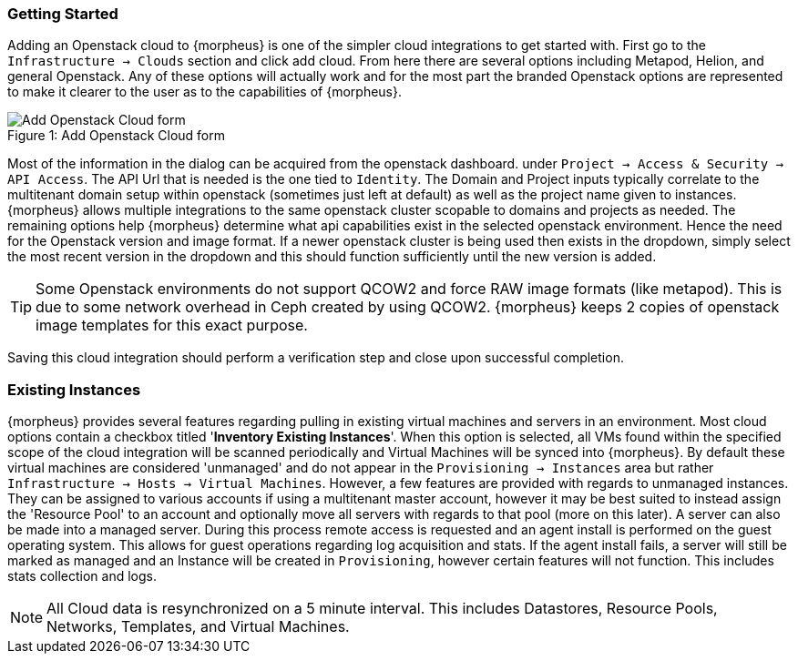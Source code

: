 
[[getting_started]]

=== Getting Started

Adding an Openstack cloud to {morpheus} is one of the simpler cloud integrations to get started with. First go to the `Infrastructure -> Clouds` section and click add cloud. From here there are several options including Metapod, Helion, and general Openstack. Any of these options will actually work and for the most part the branded Openstack options are represented to make it clearer to the user as to the capabilities of {morpheus}.

image::openstack/add_cloud.png[caption="Figure 1: ", title="Add Openstack Cloud form", alt="Add Openstack Cloud form"]

Most of the information in the dialog can be acquired from the openstack dashboard. under `Project -> Access & Security -> API Access`. The API Url that is needed is the one tied to `Identity`. The Domain and Project inputs typically correlate to the multitenant domain setup within openstack (sometimes just left at default) as well as the project name given to instances. {morpheus} allows multiple integrations to the same openstack cluster scopable to domains and projects as needed. The remaining options help {morpheus} determine what api capabilities exist in the selected openstack environment. Hence the need for the Openstack version and image format. If a newer openstack cluster is being used then exists in the dropdown, simply select the most recent version in the dropdown and this should function sufficiently until the new version is added.

TIP: Some Openstack environments do not support QCOW2 and force RAW image formats (like metapod). This is due to some network overhead in Ceph created by using QCOW2. {morpheus} keeps 2 copies of openstack image templates for this exact purpose.

Saving this cloud integration should perform a verification step and close upon successful completion.

=== Existing Instances

{morpheus} provides several features regarding pulling in existing virtual machines and servers in an environment. Most cloud options contain a checkbox titled '*Inventory Existing Instances*'. When this option is selected, all VMs found within the specified scope of the cloud integration will be scanned periodically and Virtual Machines will be synced into {morpheus}. By default these virtual machines are considered 'unmanaged' and do not appear in the `Provisioning -> Instances` area but rather `Infrastructure -> Hosts -> Virtual Machines`. However, a few features are provided with regards to unmanaged instances. They can be assigned to various accounts if using a multitenant master account, however it may be best suited to instead assign the 'Resource Pool' to an account and optionally move all servers with regards to that pool (more on this later).
A server can also be made into a managed server. During this process remote access is requested and an agent install is performed on the guest operating system. This allows for guest operations regarding log acquisition and stats. If the agent install fails, a server will still be marked as managed and an Instance will be created in `Provisioning`, however certain features will not function. This includes stats collection and logs.

NOTE: All Cloud data is resynchronized on a 5 minute interval. This includes Datastores, Resource Pools, Networks, Templates, and Virtual Machines.
